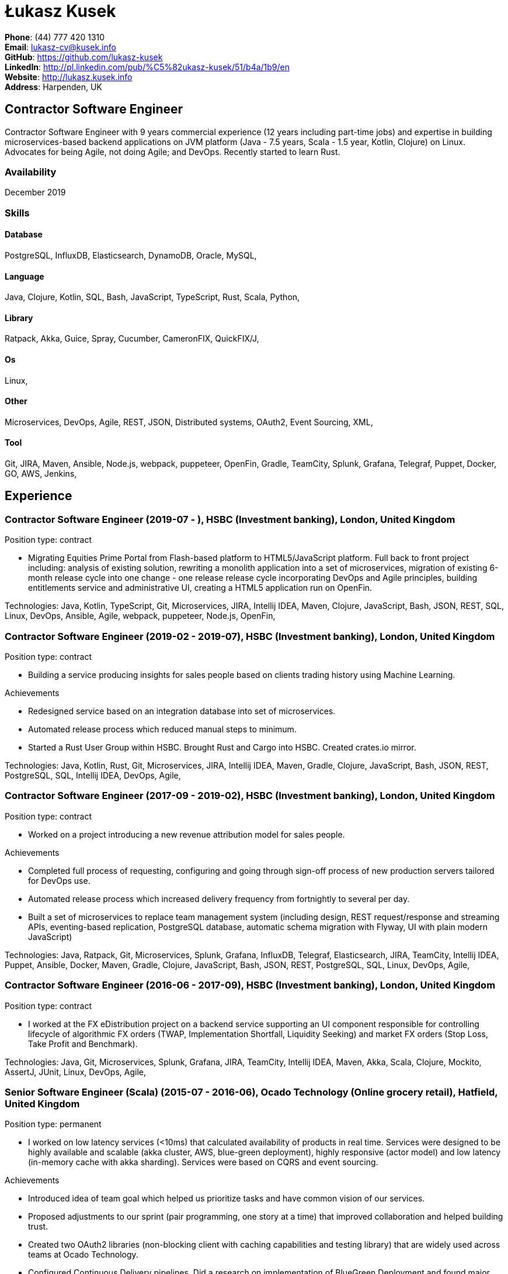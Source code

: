 = Łukasz Kusek

*Phone*: (44) 777 420 1310 +
*Email*: lukasz-cv@kusek.info +
*GitHub*: https://github.com/lukasz-kusek +
*LinkedIn*: http://pl.linkedin.com/pub/%C5%82ukasz-kusek/51/b4a/1b9/en +
*Website*: http://lukasz.kusek.info +
*Address*: Harpenden, UK

== Contractor Software Engineer

Contractor Software Engineer with 9 years commercial experience (12 years including part-time jobs) and expertise in building microservices-based backend applications on JVM platform (Java - 7.5 years, Scala - 1.5 year, Kotlin, Clojure) on Linux. Advocates for being Agile, not doing Agile; and DevOps. Recently started to learn Rust.

=== Availability

December 2019

=== Skills

==== Database
PostgreSQL, InfluxDB, Elasticsearch, DynamoDB, Oracle, MySQL, 

==== Language
Java, Clojure, Kotlin, SQL, Bash, JavaScript, TypeScript, Rust, Scala, Python, 

==== Library
Ratpack, Akka, Guice, Spray, Cucumber, CameronFIX, QuickFIX/J, 

==== Os
Linux, 

==== Other
Microservices, DevOps, Agile, REST, JSON, Distributed systems, OAuth2, Event Sourcing, XML, 

==== Tool
Git, JIRA, Maven, Ansible, Node.js, webpack, puppeteer, OpenFin, Gradle, TeamCity, Splunk, Grafana, Telegraf, Puppet, Docker, GO, AWS, Jenkins, 


== Experience

=== Contractor Software Engineer (2019-07 - ), HSBC (Investment banking), London, United Kingdom

Position type: contract

    * Migrating Equities Prime Portal from Flash-based platform to HTML5/JavaScript platform. Full back to front project including: analysis of existing solution, rewriting a monolith application into a set of microservices, migration of existing 6-month release cycle into one change - one release release cycle incorporating DevOps and Agile principles, building entitlements service and administrative UI, creating a HTML5 application run on OpenFin. 



Technologies: Java, Kotlin, TypeScript, Git, Microservices, JIRA, Intellij IDEA, Maven, Clojure, JavaScript, Bash, JSON, REST, SQL, Linux, DevOps, Ansible, Agile, webpack, puppeteer, Node.js, OpenFin, 

=== Contractor Software Engineer (2019-02 - 2019-07), HSBC (Investment banking), London, United Kingdom

Position type: contract

    * Building a service producing insights for sales people based on clients trading history using Machine Learning. 

Achievements

    * Redesigned service based on an integration database into set of microservices.
    * Automated release process which reduced manual steps to minimum.
    * Started a Rust User Group within HSBC. Brought Rust and Cargo into HSBC. Created crates.io mirror.

Technologies: Java, Kotlin, Rust, Git, Microservices, JIRA, Intellij IDEA, Maven, Gradle, Clojure, JavaScript, Bash, JSON, REST, PostgreSQL, SQL, Intellij IDEA, DevOps, Agile, 

=== Contractor Software Engineer (2017-09 - 2019-02), HSBC (Investment banking), London, United Kingdom

Position type: contract

    * Worked on a project introducing a new revenue attribution model for sales people. 

Achievements

    * Completed full process of requesting, configuring and going through sign-off process of new production servers tailored for DevOps use.
    * Automated release process which increased delivery frequency from fortnightly to several per day.
    * Built a set of microservices to replace team management system (including design, REST request/response and streaming APIs, eventing-based replication, PostgreSQL database, automatic schema migration with Flyway, UI with plain modern JavaScript)

Technologies: Java, Ratpack, Git, Microservices, Splunk, Grafana, InfluxDB, Telegraf, Elasticsearch, JIRA, TeamCity, Intellij IDEA, Puppet, Ansible, Docker, Maven, Gradle, Clojure, JavaScript, Bash, JSON, REST, PostgreSQL, SQL, Linux, DevOps, Agile, 

=== Contractor Software Engineer (2016-06 - 2017-09), HSBC (Investment banking), London, United Kingdom

Position type: contract

    * I worked at the FX eDistribution project on a backend service supporting an UI component responsible for controlling lifecycle of algorithmic FX orders (TWAP, Implementation Shortfall, Liquidity Seeking) and market FX orders (Stop Loss, Take Profit and Benchmark). 



Technologies: Java, Git, Microservices, Splunk, Grafana, JIRA, TeamCity, Intellij IDEA, Maven, Akka, Scala, Clojure, Mockito, AssertJ, JUnit, Linux, DevOps, Agile, 

=== Senior Software Engineer (Scala) (2015-07 - 2016-06), Ocado Technology (Online grocery retail), Hatfield, United Kingdom

Position type: permanent

    * I worked on low latency services (&lt;10ms) that calculated availability of products in real time. Services were designed to be highly available and scalable (akka cluster, AWS, blue-green deployment), highly responsive (actor model) and low latency (in-memory cache with akka sharding). Services were based on CQRS and event sourcing. 

Achievements

    * Introduced idea of team goal which helped us prioritize tasks and have common vision of our services.
    * Proposed adjustments to our sprint (pair programming, one story at a time) that improved collaboration and helped building trust.
    * Created two OAuth2 libraries (non-blocking client with caching capabilities and testing library) that are widely used across teams at Ocado Technology.
    * Configured Continuous Delivery pipelines. Did a research on implementation of BlueGreen Deployment and found major flaws in the early stage what allowed us to prepare architecture of our applications before it's released to production.
    * Migrated production and integration tests environments to new AWS account before given deadline.

Technologies: Scala, Akka, Spray, AWS, Git, Event Sourcing, Microservices, Distributed systems, JSON, REST, Swagger, ScalaTest, JIRA, Guice, DynamoDB, OAuth2, Crucible, Kibana, Logstash, GO, Intellij IDEA, Maven, Linux, 

=== Senior Software Engineer (Java) (2015-02 - 2015-07), Ocado Technology (Online grocery retail), Hatfield, United Kingdom

Position type: permanent

    * I worked on the order management service. Service was part of distributed platform based on cloud computing environment. 

Achievements

    * Introduced testing standards in the team.
    * Lead tests quality sessions.

Technologies: Java, AWS, Git, Microservices, Distributed systems, JSON, REST, Swagger, Hystrix, PostgreSQL, Python, OAuth2, Cucumber, Mockito, AssertJ, JUnit, Jenkins, Guice, DynamoDB, Crucible, Kibana, Logstash, GO, Intellij IDEA, Maven, Linux, 

=== Senior Software Developer (Java) - contractor (2014-03 - 2015-01), Luxoft (Investment banking), Krakow, Poland

Position type: contract via vendor

    * Contractor at UBS Investment Bank. I worked on front office applications (capital commitment, automatic indication of interest generation and trade advertising) supporting sales traders and market makers at Cash Equities project. Applications were event driven, based on FIX protocol and low latency (&lt;5ms). 

Achievements

    * Reverse engineered trade advertising and automatic indication of interest generation and made a presentation for business users.
    * Implemented a proper handling of introduced algos within Sales Facilitation applications.
    * Introduced automatic system tests increasing quality of produced software.
    * Enhanced logging by adding single request tracking which significantly decreased the investigation time in case of an issue.
    * Set up automatic build system which improved speed and reliability of the release process.

Technologies: Java, QuickFIX/J, CameronFIX, Spock, Groovy, Git, Gradle, Jenkins, Oracle, JIRA, SVN, Intellij IDEA, SQL, JUnit, AssertJ, Guava, Mockito, Linux, 

=== Senior Java Developer (2013-05 - 2014-02), Sabre (Airlines and airports), Krakow, Poland
=== Senior Java Developer - contractor (2012-05 - 2013-05), Sabre (Airlines and airports), Krakow, Poland
=== Java Developer - contractor (2011-07 - 2012-04), Sabre (Airlines and airports), Krakow, Poland

Position type: contract / permanent

    * I worked on a cost saving migration project which involved over 30 major airlines. The project was very challenging due to multiple dependencies (Sabre's internal systems, customer's systems), no downtime requirement, big amount of user data (data of 30M+ passengers of airlines), pressure of time, little documentation of the legacy system and all of it's features. Service was part of distributed platform built using SOA and SOAP web services. 

Achievements

    * Finished the project 3 months before required deadline (license renewal of a proprietary mainframe).
    * Developed a XML comparison library using bipartite graph algorithm that significantly decreased number of discrepancies during the migration.
    * Created automated configuration diff tool reducing release time and increasing quality.
    * Lead best practices developers meetings which helped keeping common understanding of the system in a big team (30 developers).
    * Created a configuration API as an abstraction over a configuration source (file, DB, JMX) that allowed operations team to have flexible configuration.
    * Created searchable log application for QAs which allowed testing untestable before aspects.

Technologies: Java, Java, Spring, Hibernate, XSLT, Guava, Maven, Apache Wicket, AspectJ, JUnit, Mockito, Fest, MySQL, MyBatis, Apache Camel, XPath, XML, XML Schema, Oracle, Clojure, Distributed systems, Linux, 

=== Java Developer (2010-06 - 2011-06), Sylogic (Websites), Warszawa, Poland

Position type: permanent

    * I've been developing web applications for customers. I took part of whole process of creating application (gathering requirements, analysis, designing, developing and deployment) 



Technologies: Java, Spring, Hibernate, JSF, Maven, Apache Wicket, Tiles, Intellij IDEA, 

=== Linux administrator (2006-01 - 2009-07), ConSol* Consulting &amp; Solutions Software Poland (CRM), Krakow, Poland

Position type: part-time

    * I've built and been maintaining infrastructure for a technology company which employed 30 developers. 

Achievements

    * Developed income optimizer for hospitals. Successfully deployed at the hospital in Sucha Beskidzka.
    * Researched and developed a 'proof of concept' application WebCTI - Asterisk / ConSol* CM in a single person R&amp;D project.

Technologies: Linux, Bash, awk, Java, Apache Wicket, Spring, Hibernate, Maven, Intellij IDEA, 


== Recommendations
"I have had the pleasure of working with Łukasz in the same team at Ocado Technology. He very quickly picked up the new technology stack of our team (Scala and Akka) and he became a master of them. He is a highly creative and innovative individual, who has contributed many great architectural designs to our projects. Łukasz is extremely hard working who consistently delivers high quality work products, keen to produce clean code and meanwhile meets or exceeds deadlines. I would recommend him to anybody."
Csaba Kerti, June 23, 2016

"Working with Łukasz has been a great experience. Since the first day I had a high feeling of collaboration: I always remember the series of discussions we had about various aspects of the software. His impact on the team was very important, not only for the technical point of view, but also he managed to influence the way we were working. As result, in few weeks we reached and higher quality bar and we produced great software. I recommend Łukasz as colleague for his vast technical skills but also because he is a great person to work with."
Alessandro Simi, June 22, 2016

"I have had the great fortune to work alongside Lukasz over the past year. He is a dedicated, cool-headed developer and a strong supportive leader of those around him. He has excelled in building and maintaining a strong, resilient and reliable series of applications operating together in near real-time. It is a huge loss for our organisation to see Lukasz leave - but know that he has left a lasting legacy in not just the software he has developed but in those whom he has supported in building their own experience."
Daniel Stoner, June 22, 2016

"Working with Łukasz is a real pleasure. Extreme attention to details, always willing to help others, very fast at providing reliable development results. His technical knowledge is very good, allowing to propose the best solutions for solving problems. He's one of the best developers I've met."
Szymon Paluchowski, April 7, 2013

"Łukasz has proven to be one of the most valuable team members, with his wide technical knowledge, willingness to learn and - especially - unbelievable attention to details. Łukasz always aimed for the complete, perfect solution to a problem - half-measures never satisfied him. I would gladly work with him again."
Maciej Hamiga, January 6, 2013


== Learning

=== Education

AGH University of Science and Technology in Cracow (2004 - 2009), Computer Science (not completed)


=== Conferences / trainings

QCon London (2016)

Uncle Bob's Advanced TDD (2015)

GeeCon (2014)

JDD (2013)

Java Developers’ Day (2008)

Java Developers’ Day (2006)


=== Other

Currently learning Scala and Clojure.

=== Last updated

11/4/19

